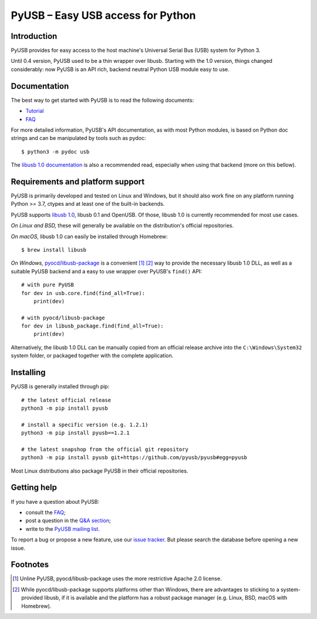==================================
PyUSB – Easy USB access for Python
==================================

Introduction
------------

PyUSB provides for easy access to the host machine's Universal Serial Bus (USB)
system for Python 3.

Until 0.4 version, PyUSB used to be a thin wrapper over libusb. Starting with
the 1.0 version, things changed considerably: now PyUSB is an API rich, backend
neutral Python USB module easy to use.

Documentation
-------------

The best way to get started with PyUSB is to read the following documents:

* `Tutorial`_
* `FAQ`_


For more detailed information, PyUSB's API documentation, as with most Python
modules, is based on Python doc strings and can be manipulated by tools such as
pydoc::

    $ python3 -m pydoc usb

The `libusb 1.0 documentation`_ is also a recommended read, especially when
using that backend (more on this bellow).

Requirements and platform support
---------------------------------

PyUSB is primarily developed and tested on Linux and Windows, but it should
also work fine on any platform running Python >= 3.7, ctypes and at least one
of the built-in backends.

PyUSB supports `libusb 1.0`_, libusb 0.1 and OpenUSB.  Of those, libusb 1.0 is
currently recommended for most use cases.

*On Linux and BSD,* these will generally be available on the distribution's
official repositories.

*On macOS,* libusb 1.0 can easily be installed through Homebrew::

    $ brew install libusb

*On Windows,* `pyocd/libusb-package`_ is a convenient [1]_ [2]_ way to provide the
necessary libusb 1.0 DLL, as well as a suitable PyUSB backend and a easy to use
wrapper over PyUSB's ``find()`` API::

    # with pure PyUSB
    for dev in usb.core.find(find_all=True):
        print(dev)

    # with pyocd/libusb-package
    for dev in libusb_package.find(find_all=True):
        print(dev)


Alternatively, the libusb 1.0 DLL can be manually copied from an official
release archive into the ``C:\Windows\System32`` system folder, or packaged
together with the complete application.

Installing
----------

PyUSB is generally installed through pip::

    # the latest official release
    python3 -m pip install pyusb

    # install a specific version (e.g. 1.2.1)
    python3 -m pip install pyusb==1.2.1

    # the latest snapshop from the official git repository
    python3 -m pip install pyusb git+https://github.com/pyusb/pyusb#egg=pyusb

Most Linux distributions also package PyUSB in their official repositories.

Getting help
------------

If you have a question about PyUSB:

* consult the `FAQ`_;
* post a question in the `Q&A section`_;
* write to the `PyUSB mailing list`_.

To report a bug or propose a new feature, use our `issue tracker`_.  But please
search the database before opening a new issue.

Footnotes
---------

.. [1] Unline PyUSB, pyocd/libusb-package uses the more restrictive Apache 2.0
   license.

.. [2] While pyocd/libusb-package supports platforms other than Windows,
   there are advantages to sticking to a system-provided libusb, if it is
   available and the platform has a robust package manager (e.g. Linux, BSD,
   macOS with Homebrew).

.. _FAQ: https://github.com/pyusb/pyusb/blob/master/docs/faq.rst
.. _PyUSB mailing list: https://sourceforge.net/projects/pyusb/lists/pyusb-users
.. _Q&A section: https://github.com/pyusb/pyusb/discussions/categories/q-a
.. _Tutorial: https://github.com/pyusb/pyusb/blob/master/docs/tutorial.rst
.. _issue tracker: https://github.com/pyusb/pyusb/issues
.. _libusb 1.0 documentation: https://libusb.info/
.. _libusb 1.0: https://github.com/libusb/libusb
.. _pyocd/libusb-package: https://github.com/pyocd/libusb-package/
